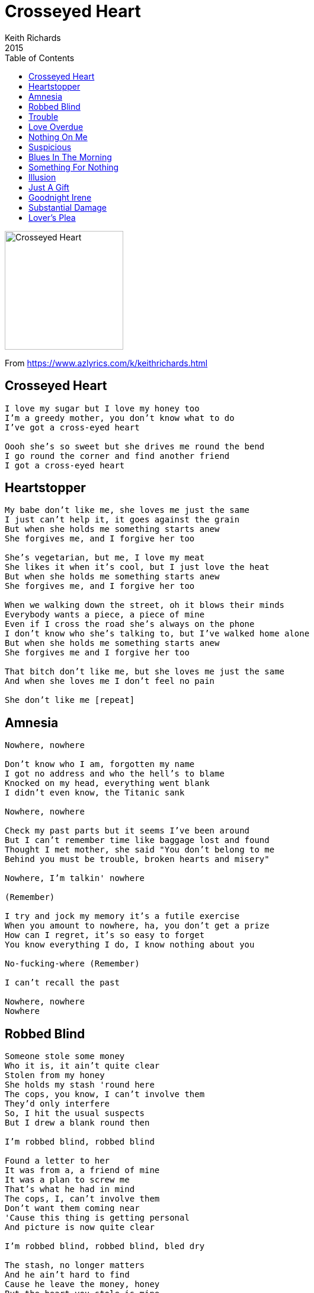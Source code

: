 = Crosseyed Heart 
Keith Richards 
2015
:toc:

image:../cover.png[Crosseyed Heart,200,200]

From https://www.azlyrics.com/k/keithrichards.html

== Crosseyed Heart

[verse]
____
I love my sugar but I love my honey too 
I'm a greedy mother, you don't know what to do 
I've got a cross-eyed heart 

Oooh she's so sweet but she drives me round the bend
I go round the corner and find another friend
I got a cross-eyed heart
____

== Heartstopper

[verse]
____
My babe don't like me, she loves me just the same 
I just can't help it, it goes against the grain 
But when she holds me something starts anew 
She forgives me, and I forgive her too

She's vegetarian, but me, I love my meat
She likes it when it's cool, but I just love the heat
But when she holds me something starts anew
She forgives me, and I forgive her too

When we walking down the street, oh it blows their minds
Everybody wants a piece, a piece of mine
Even if I cross the road she's always on the phone
I don't know who she's talking to, but I've walked home alone
But when she holds me something starts anew
She forgives me and I forgive her too

That bitch don't like me, but she loves me just the same
And when she loves me I don't feel no pain

She don't like me [repeat]
____

== Amnesia

[verse]
____
Nowhere, nowhere

Don't know who I am, forgotten my name
I got no address and who the hell's to blame
Knocked on my head, everything went blank
I didn't even know, the Titanic sank

Nowhere, nowhere

Check my past parts but it seems I've been around
But I can't remember time like baggage lost and found
Thought I met mother, she said "You don't belong to me
Behind you must be trouble, broken hearts and misery"

Nowhere, I'm talkin' nowhere

(Remember)

I try and jock my memory it's a futile exercise
When you amount to nowhere, ha, you don't get a prize
How can I regret, it's so easy to forget
You know everything I do, I know nothing about you

No-fucking-where (Remember)

I can't recall the past

Nowhere, nowhere
Nowhere
____

== Robbed Blind

[verse]
____
Someone stole some money
Who it is, it ain't quite clear
Stolen from my honey
She holds my stash 'round here
The cops, you know, I can't involve them
They'd only interfere
So, I hit the usual suspects
But I drew a blank round then

I'm robbed blind, robbed blind

Found a letter to her
It was from a, a friend of mine
It was a plan to screw me
That's what he had in mind
The cops, I, can't involve them
Don't want them coming near
'Cause this thing is getting personal
And picture is now quite clear

I'm robbed blind, robbed blind, bled dry

The stash, no longer matters
And he ain't hard to find
Cause he leave the money, honey
But the heart you stole is mine
The cops, I, can't involve them
God knows what they could find
But I've learned a lesson from my girl
Whose faith is yet to been defined

Been robbed blind, robbed blind
Robbed blind, thank you sweet
Bled dry, that was a damn good try
Robbed blind, been robbed blind
Robbed blind, bled dry
____

== Trouble

[verse]
____
Just because you find yourself off the streets again
That don't mean that I can help you or I ain't your friend

Baby, trouble is your middle name
Your trouble is that, that's your game

Now you're out of circulation, out of reach and out of touch
Let me keep you in the loop, though I can't tell you much

Baby, trouble is your middle name
The trouble is that, that's your game

Just because I can't see, see you anymore
That's because honey, you're doing two to four

Baby, trouble is your middle name
The trouble is that, that's your game

Just because you find yourself, back to jail again
That don't mean that we can connect
You know, I'm still your friend

Baby, trouble is your middle name
The trouble is that, that's your game

Even though you are still inside
I could get you off the hood
But I know if I get you out
I won't get a second look

Baby, trouble is your middle name
The trouble is that, that's your game

Trouble
Too much trouble
Too much trouble
Too much trouble
____

== Love Overdue

[verse]
____
Listen darling
Who's gonna hold and squeeze me tight?
Now that she's gone out of my lisle
Who's gonna make me feel the way she used to do
Now that my love is overdue
Now that my love is overdue

I'm all alone in the wilderness
Searching to find some peace and rest
She wasn't the best girl
But she brought happiness into my world
And now I'm a prisoner of loneliness
And now I'm a prisoner of loneliness
Well I'm a prisoner of loneliness
That what I'm

Listen darling
Who's voice is gonna say goodnight
Now that she's gone out of my sight
Who's gonna tell lies and let me think the are true
Now that my love is overdue
Now that my love is overdue
Now that my love is overdue
I don't know just what to do honey, yeah
Stop it babe
____

== Nothing On Me

[verse]
____
You ain't got nothing on me, nothing on me
They laid it too thick, they couldn't make it stick
They ain't got nothing on me

You know they laid another charge
That's why I'm still a large
No they got nothing on me, that's right

You know they watch me like hawk
Yeah, they even took for s walk
You know they tried to make me squawk
But they got nothing on me, no nothing on me
Not a thing

They've gone through this before
I can't do this anymore and I'm walking out the door
Cause you've got nothing on me, nothing on me
I don't resist arrest, I think it's for the best
You know they've got nothing on me

I was in-between
It's something unforeseen and I was squeaky clean
They ain't got nothing on me
We've been through this before
Ya know, I can't do this no more and I'm walking out the door
You got nothing on me

They shoot infront of the hip and I'm gonna plead the fifth
Nothing on me!
____

== Suspicious

[verse]
____
Suspicious as it seems you're cropping up in dreams
What've you done to me?
I knew it from the start, you better barricade your heart
Look what've you done to me

Why should we break up?
Some kinda shakeup?
I deserve more sympathy

Somewhere in your heart you saved a little part
Look what've you done to me
Well, you're satisfied with what've you done to me

Don't let us breakup
Some kinda shakeup
Go give some sympathy
Somewhere deep inside you've been taken for a ride
Look what've you done to me

And now that we all cried, well I hope you're satisfied
You're almost done to me
Suspicious as it seems you're cropping up in dreams
What've you done to me?

Why should we breakup?
Some kinda shakeup?
I deserve more sympathy

In your heart, I know that there is a part
That you've kept just for me
No matter what you do I'm still a part of you
You'll never be free of me

Why should we breakup?
Some kinda shakeup?
I deserve more sympathy

I told you from the start you better barricade your heart
Cause what've you done to me
____

== Blues In The Morning

[verse]
____
Got the blues in the morning 
I believe that's far too long 
Got the blues in the morning 
Now babe it stayed too long
It's hardcore babe but I gotta sing this song

Maybe frayed around the edges but a little bit loose outside
Strong around the edges but really, really loose inside
I'm long gone honey, you ain't gonna be my bride

Blues in the morning
Babe they last too long
Me got the Blues in the morning
Babe they last too long
Had a hard-on babe but now it's come and gone
Holes in my pocket
Babe don't ask me why

They got holes in my pocket but, babe don't ask me why
I bought you everything and now you're gonna say goodbye

Got a picture of your face and I hold it up to the light
Got a picture of your face and I hold it up to the light
But on a good day babe it sure gives me a fright

I had the blues in the morning and I had them far too long
I had the blues in the morning and I had them too far long
Come back babe and see if we can get along

Blues in the morning but they keep on all day long
Got the blues in the morning but babe they'd last too long
I don't care cause I'm a billionaire
____

== Something For Nothing

[verse]
____
We can figure the odds
We can pray to the gods
Something for nothing
You can shuffle the deck until you're a wreck
Something for nothing
Money they don't make anymore, at least not around me
Might as well beg from the poor, pitiful me, pitiful me yeah

This is the game, the rules never change
Something for nothing
It's just w roll of the dice that you put on ice
Something for nothing
Money, they don't make anymore, not around me
Might as well beg from the poor, poor poor pitiful me
Pitiful me, yeah poor pitiful me

Gimme a break, I'm losing my stake
Something for nothing
Money, they don't make anymore, not around me
Might as well beg from the poor, pitiful me, poor pitiful me, pitiful me
Oh yeah
Something for nothing
____

== Illusion
(feat. Norah Jones)

[verse]
____
It's an illusion in my blood
But it's not the one you're thinking of
Illusion, in my heart
Doesn't mean we have to part babe
Just an illusion that's for sure
Nothing that you've seen before
Baby, an illusion
But not the one you're looking for

Between you and me
Yes, between (Between you and me)
You and me
Between you and me

What's this illusion in your eyes?
We see each other different ways
A solution, babe
But it's not the one you're thinking of, babe
Such an intrusion in my soul
But I never said I'd let you go
This illusion is haunting me
But it ain't the one you're looking for, babe

Between you and me
Oh what's the difference? (Between you and me)
Oh what's the difference? (Between you and me)

No conclusion babe
So you say
I'm not the one you're thinking of, babe
A confusion to my heart
It nearly tore us apart
She's an illusion babe
But not the one you're looking for, babe
Between you and me
What's the difference between you and me?
Something that deeply set you free
It's an illusion
Yeah that's the difference honey
Between you and me. That's the difference
What's the difference between you and me?
To my blood
But not the one you're thinking of
It's an illusion in my heart
____

== Just A Gift

[verse]
____
Just how I resist a kiss that don't exist?
It's behind me
You're just like shooting stars hanging round in bars
Well it bores me
If you find yourself in need and need a friend to call
Well you know where I live
And I'll open up that door

Whatever they may say, there's nothing that can stay behind me
Cause this just a gift and you give me a lift
Come on, surprise me
If you want and feel a need to call
You know my name
My address hasn't changed at all and I'm still the same

That's all right. That's all aright
That's all right with me

Nothing's what it seems
maybe just a dream
If you should find me
Cause I'm hanging around in bars with alot of shooting stars
And they bore me
If you find that you may need a friend
You know who to call
If you want I'll meet yo down the stairs and open up the door

Cause that's all right, that's all right
That's all right with me.
____

== Goodnight Irene
(originally by Lead Belly)

[verse]
____
Irene goodnight, Irene goodnight
Goodnight Irene, goodnight Irene
I'll see you in my dreams

Last Saturday night I got married
Me and my wife settled down
Now me and my wife have parted
I'm gonna take a little stroll downtown

Irene goodnight, Irene goodnight
Goodnight Irene, goodnight Irene
I'll see you in my dreams

Some times I live in the country
Some times I live in town
Some times I take a great notion
To jump in the river and drown

Irene goodnight, Irene goodnight
Goodnight Irene, Goodnight Irene
I'll see you in my dreams

Quit your rambling, quit your gambling
Stop staying out late at night
Stay home with your wife and family
And stay by the fireside of right

Irene goodnight, Irene goodnight
Goodnight Irene, goodnight Irene
I'll see you in my dreams

Irene goodnight, Irene goodnight
Goodnight Irene, goodnight Irene
I'll see you in my dreams
____

== Substantial Damage

[verse]
____
Just dance, oh dammit baby
You're breaking my heart

What's that thing attached to your ear
I'm talking to you but you don't seem to hear
I'm paying for dinner, and I might as well mop in here

Substantial damage, babe
You're kidding me
Substantial damage

What are we doing, together
You got to prove, and I've got a favor

Substantial damage, baby

I know you go honey it's just your way your game
"I have no idea"
Good [?] Molly
I don't know why I love you, I don't know what I'm doing
I must be a masochist or something
____

== Lover's Plea

[verse]
____
Baby, baby, baby
Let me lay it out to you
I don't know where you're going
But I know what you've been through

A little wishing 
Or just an apparition
Lately, lately, baby, baby
This is my lover's plea to you

Honey, honey, honey
Being left out in the cold
Nothing turns to silver
Nothing ever turns to gold

It's been a while
For you I'd walk that extra mile
Baby, baby, baby
My lover's plea to you

This is my lover's plea to you
This is my lover's plea to you

Bitter wind is blowing 
And winter's getting close
It's me that wants to keep you warm
But I'm not the one you chose

It seems too tough, yeah 
Confusion can get s little rough
Baby, baby, baby
My lover's plea to you

I wonder how you're feeling now
I leave it up to you
This seems such a problem
Let me help you see it through

Yeah it seems so cheap
It's enough to make a grown man weep
Baby, baby, baby
My lover's plea to you

This is my lover's plea to you
This is my lover's plea to you
This is my lover's plea to you
____
